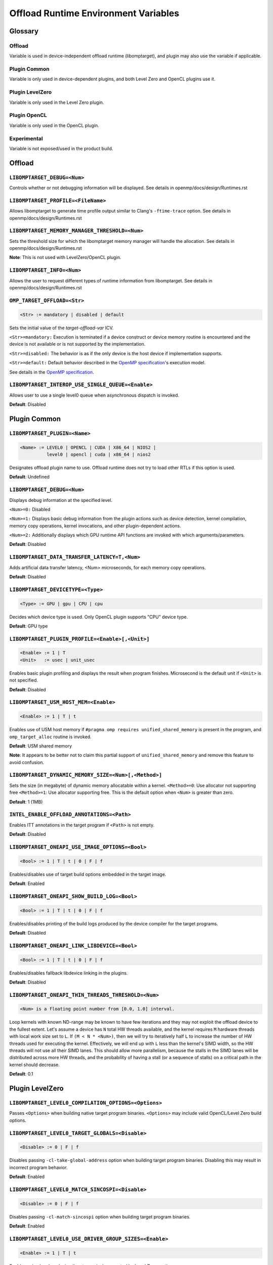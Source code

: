 .. INTEL_CUSTOMIZATION

..
  INTEL CONFIDENTIAL
 
  Modifications, Copyright (C) 2022 Intel Corporation
 
  This software and the related documents are Intel copyrighted materials, and
  your use of them is governed by the express license under which they were
  provided to you ("License"). Unless the License provides otherwise, you may not
  use, modify, copy, publish, distribute, disclose or transmit this software or
  the related documents without Intel's prior written permission.
 
  This software and the related documents are provided as is, with no express
  or implied warranties, other than those that are expressly stated in the
  License.

Offload Runtime Environment Variables
=====================================

Glossary
--------

Offload
^^^^^^^
Variable is used in device-independent offload runtime (libomptarget), and
plugin may also use the variable if applicable.

Plugin Common
^^^^^^^^^^^^^
Variable is only used in device-dependent plugins, and both Level Zero and
OpenCL plugins use it.

Plugin LevelZero
^^^^^^^^^^^^^^^^
Variable is only used in the Level Zero plugin.

Plugin OpenCL
^^^^^^^^^^^^^
Variable is only used in the OpenCL plugin.

Experimental
^^^^^^^^^^^^
Variable is not exposed/used in the product build.


Offload
-------

``LIBOMPTARGET_DEBUG=<Num>``
^^^^^^^^^^^^^^^^^^^^^^^^^^^^
Controls whether or not debugging information will be displayed.
See details in openmp/docs/design/Runtimes.rst

``LIBOMPTARGET_PROFILE=<FileName>``
^^^^^^^^^^^^^^^^^^^^^^^^^^^^^^^^^^^
Allows libomptarget to generate time profile output similar to Clang's
``-ftime-trace`` option.
See details in openmp/docs/design/Runtimes.rst

``LIBOMPTARGET_MEMORY_MANAGER_THRESHOLD=<Num>``
^^^^^^^^^^^^^^^^^^^^^^^^^^^^^^^^^^^^^^^^^^^^^^^
Sets the threshold size for which the libomptarget memory manager will handle
the allocation.
See details in openmp/docs/design/Runtimes.rst

**Note**: This is not used with LevelZero/OpenCL plugin.

``LIBOMPTARGET_INFO=<Num>``
^^^^^^^^^^^^^^^^^^^^^^^^^^^
Allows the user to request different types of runtime information from
libomptarget.
See details in openmp/docs/design/Runtimes.rst

``OMP_TARGET_OFFLOAD=<Str>``
^^^^^^^^^^^^^^^^^^^^^^^^^^^^
.. code-block:: rst

  <Str> := mandatory | disabled | default

Sets the initial value of the *target-offload-var* ICV.

``<Str>=mandatory:`` Execution is terminated if a device construct or device
memory routine is encountered and the device is not available or is not
supported by the implementation.

``<Str>=disabled:`` The behavior is as if the only device is the host device if
implementation supports.

``<Str>=default:`` Default behavior described in the `OpenMP specification`_'s
execution model.

See details in the `OpenMP specification`_.

.. _`OpenMP specification`: https://www.openmp.org/spec-html/5.1/openmp.html

``LIBOMPTARGET_INTEROP_USE_SINGLE_QUEUE=<Enable>``
^^^^^^^^^^^^^^^^^^^^^^^^^^^^^^^^^^^^^^^^^^^^^^^^^^
Allows user to use a single level0 queue when asynchronous dispatch is
invoked.  

.. code-block:: rst
  <Enable> := 1

**Default**: Disabled


Plugin Common
-------------

``LIBOMPTARGET_PLUGIN=<Name>``
^^^^^^^^^^^^^^^^^^^^^^^^^^^^^^
.. code-block:: rst

  <Name> := LEVEL0 | OPENCL | CUDA | X86_64 | NIOS2 |
            level0 | opencl | cuda | x86_64 | nios2

Designates offload plugin name to use.
Offload runtime does not try to load other RTLs if this option is used.

**Default**: Undefined

``LIBOMPTARGET_DEBUG=<Num>``
^^^^^^^^^^^^^^^^^^^^^^^^^^^^
Displays debug information at the specified level.

``<Num>=0:`` Disabled

``<Num>=1:`` Displays basic debug information from the plugin actions such as
device detection, kernel compilation, memory copy operations, kernel
invocations, and other plugin-dependent actions.

``<Num>=2:`` Additionally displays which GPU runtime API functions are invoked
with which arguments/parameters.

**Default**: Disabled

``LIBOMPTARGET_DATA_TRANSFER_LATENCY=T,<Num>``
^^^^^^^^^^^^^^^^^^^^^^^^^^^^^^^^^^^^^^^^^^^^^^
Adds artificial data transfer latency, <Num> microseconds, for each memory
copy operations.

**Default**: Disabled

``LIBOMPTARGET_DEVICETYPE=<Type>``
^^^^^^^^^^^^^^^^^^^^^^^^^^^^^^^^^^
.. code-block:: rst

  <Type> := GPU | gpu | CPU | cpu

Decides which device type is used.
Only OpenCL plugin supports "CPU" device type.

**Default**: GPU type

``LIBOMPTARGET_PLUGIN_PROFILE=<Enable>[,<Unit>]``
^^^^^^^^^^^^^^^^^^^^^^^^^^^^^^^^^^^^^^^^^^^^^^^^^
.. code-block:: rst

  <Enable> := 1 | T
  <Unit>   := usec | unit_usec

Enables basic plugin profiling and displays the result when program finishes.
Microsecond is the default unit if ``<Unit>`` is not specified.

**Default**: Disabled

``LIBOMPTARGET_USM_HOST_MEM=<Enable>``
^^^^^^^^^^^^^^^^^^^^^^^^^^^^^^^^^^^^^^
.. code-block:: rst

  <Enable> := 1 | T | t

Enables use of USM host memory if ``#pragma omp requires unified_shared_memory``
is present in the program, and ``omp_target_alloc`` routine is invoked.

**Default**: USM shared memory

**Note**: It appears to be better not to claim this partial support of
``unified_shared_memory`` and remove this feature to avoid confusion.

``LIBOMPTARGET_DYNAMIC_MEMORY_SIZE=<Num>[,<Method>]``
^^^^^^^^^^^^^^^^^^^^^^^^^^^^^^^^^^^^^^^^^^^^^^^^^^^^^
Sets the size (in megabyte) of dynamic memory allocatable within a kernel.
``<Method>=0``: Use allocator not supporting free
``<Method>=1``: Use allocator supporting free. This is the default option when
``<Num>`` is greater than zero.

**Default**: 1 (1MB)

``INTEL_ENABLE_OFFLOAD_ANNOTATIONS=<Path>``
^^^^^^^^^^^^^^^^^^^^^^^^^^^^^^^^^^^^^^^^^^^
Enables ITT annotations in the target program if ``<Path>`` is not empty.

**Default**: Disabled

``LIBOMPTARGET_ONEAPI_USE_IMAGE_OPTIONS=<Bool>``
^^^^^^^^^^^^^^^^^^^^^^^^^^^^^^^^^^^^^^^^^^^^^^^^
.. code-block:: rst

  <Bool> := 1 | T | t | 0 | F | f

Enables/disables use of target build options embedded in the target image.

**Default**: Enabled

``LIBOMPTARGET_ONEAPI_SHOW_BUILD_LOG=<Bool>``
^^^^^^^^^^^^^^^^^^^^^^^^^^^^^^^^^^^^^^^^^^^^^
.. code-block:: rst

  <Bool> := 1 | T | t | 0 | F | f

Enables/disables printing of the build logs produced by the device compiler
for the target programs.

**Default**: Disabled

``LIBOMPTARGET_ONEAPI_LINK_LIBDEVICE=<Bool>``
^^^^^^^^^^^^^^^^^^^^^^^^^^^^^^^^^^^^^^^^^^^^^
.. code-block:: rst

  <Bool> := 1 | T | t | 0 | F | f

Enables/disables fallback libdevice linking in the plugins.

**Default**: Disabled

``LIBOMPTARGET_ONEAPI_THIN_THREADS_THRESHOLD=<Num>``
^^^^^^^^^^^^^^^^^^^^^^^^^^^^^^^^^^^^^^^^^^^^^^^^^^^^
.. code-block:: rst

  <Num> is a floating point number from [0.0, 1.0] interval.

Loop kernels with known ND-range may be known to have few iterations
and they may not exploit the offload device to the fullest extent.
Let's assume a device has ``N`` total HW threads available,
and the kernel requires ``M`` hardware threads with local work size
set to ``L``.
If ``(M < N * <Num>)``, then we will try to iteratively half ``L``
to increase the number of HW threads used for executing the kernel.
Effectively, we will end up with ``L`` less than the kernel's SIMD width,
so the HW threads will not use all their SIMD lanes.
This should allow more parallelism, because the stalls in the SIMD lanes
will be distributed across more HW threads, and the probability
of having a stall (or a sequence of stalls) on a critical path
in the kernel should decrease.

**Default**: 0.1

Plugin LevelZero
----------------

``LIBOMPTARGET_LEVEL0_COMPILATION_OPTIONS=<Options>``
^^^^^^^^^^^^^^^^^^^^^^^^^^^^^^^^^^^^^^^^^^^^^^^^^^^^^
Passes ``<Options>`` when building native target program binaries.
``<Options>`` may include valid OpenCL/Level Zero build options.

``LIBOMPTARGET_LEVEL0_TARGET_GLOBALS=<Disable>``
^^^^^^^^^^^^^^^^^^^^^^^^^^^^^^^^^^^^^^^^^^^^^^^^
.. code-block:: rst

  <Disable> := 0 | F | f

Disables passing ``-cl-take-global-address`` option when building target
program binaries. Disabling this may result in incorrect program behavior.

| **Default**: Enabled

``LIBOMPTARGET_LEVEL0_MATCH_SINCOSPI=<Disable>``
^^^^^^^^^^^^^^^^^^^^^^^^^^^^^^^^^^^^^^^^^^^^^^^^
.. code-block:: rst

  <Disable> := 0 | F | f

Disables passing ``-cl-match-sincospi`` option when building target program
binaries.

**Default**: Enabled

``LIBOMPTARGET_LEVEL0_USE_DRIVER_GROUP_SIZES=<Enable>``
^^^^^^^^^^^^^^^^^^^^^^^^^^^^^^^^^^^^^^^^^^^^^^^^^^^^^^^
.. code-block:: rst

  <Enable> := 1 | T | t

Enables using local work size (i.e., team size) suggested by Level Zero
runtime.

**Default**: Disabled

``LIBOMPTARGET_DEVICES=<DeviceKind>``
^^^^^^^^^^^^^^^^^^^^^^^^^^^^^^^^^^^^^
.. code-block:: rst

  <DeviceKind> := DEVICE | SUBDEVICE | SUBSUBDEVICE | ALL |
                  device | subdevice | subsubdevice | all

Controls how subdevices are exposed to users.

``DEVICE/device``: Only top-level devices are reported as OpenMP devices, and
``subdevice`` clause is supported.

``SUBDEVICE/subdevice``: Only 1st-level subdevices are reported as OpenMP
devices, and ``subdevice`` clause is ignored.

``SUBSUBDEVICE/subsubdevice``: Only 2nd-level subdevices are reported as OpenMP
devices, and ``subdevice`` clause is ignored. On Intel GPU using Level Zero
backend, limiting the ``subsubdevice`` to a single compute slice within a tile
also requires setting additional GPU compute runtime environment variable
``CFESingleSliceDispatchCCSMode=1``.

``ALL/all``: All top-level devices and their subdevices are reported as OpenMP
devices, and ``subdevice`` clause is ignored. This is not supported on Intel GPU
and is being deprecated.

**Default**: Equivalent to ``<DeviceKind>=device``

``LIBOMPTARGET_LEVEL0_MEMORY_POOL=<Option>``
^^^^^^^^^^^^^^^^^^^^^^^^^^^^^^^^^^^^^^^^^^^^
.. code-block:: rst

  <Option>       := 0 | <PoolInfoList>
  <PoolInfoList> := <PoolInfo>[,<PoolInfoList>]
  <PoolInfo>     := <MemType>[,<AllocMax>[,<Capacity>[,<PoolSize>]]]
  <MemType>      := all | device | host | shared
  <AllocMax>     := positive integer or empty, max allocation size in MB
  <Capacity>     := positive integer or empty, number of allocations from a
                    single block
  <PoolSize>     := positive integer or empty, max pool size in MB

Controls how reusable memory pool is configured.
Pool is a list of memory blocks that can serve at least ``<Capacity>``
allocations of up to ``<AllocMax>`` size from a single block, with total size
not exceeding ``<PoolSize>``.

**Default**: Equivalent to ``<Option>=device,1,4,256,host,1,4,256,shared,8,4,256``

``LIBOMPTARGET_LEVEL0_USE_COPY_ENGINE=<Value>``
^^^^^^^^^^^^^^^^^^^^^^^^^^^^^^^^^^^^^^^^^^^^^^^
.. code-block:: rst

  <Value>   := <Disable> | <Type>
  <Disable> := 0 | F | f
  <Type>    := main | link | all

Controls how to use copy engines for data transfer if device supports.

``0 | F | f``: Disables use of copy engines.
``main``: Enables only main copy engines if device supports.
``link``: Enables only link copy engines if device supports.
``all``: Enables all copy engines if device supports.

**Default**: all

``LIBOMPTARGET_LEVEL0_DEFAULT_TARGET_MEM=<MemType>``
^^^^^^^^^^^^^^^^^^^^^^^^^^^^^^^^^^^^^^^^^^^^^^^^^^^^
.. code-block:: rst

  <MemType> := DEVICE | HOST | SHARED | device | host | shared

Decides memory type returned by ``omp_target_alloc`` routine.

**Default**: device

``LIBOMPTARGET_LEVEL0_USE_DEVICE_MEM=<Enable>``
^^^^^^^^^^^^^^^^^^^^^^^^^^^^^^^^^^^^^^^^^^^^^^^
.. code-block:: rst

  <Enable> := 1 | T | t

Uses device memory type for ``omp_target_alloc`` routine.

**Note**: Default is already *device*, so we should remove this

``LIBOMPTARGET_LEVEL0_SUBSCRIPTION_RATE=<Num>``
^^^^^^^^^^^^^^^^^^^^^^^^^^^^^^^^^^^^^^^^^^^^^^^
Sets over-subscription parameter that is used when computing the team
size/counts for a target region.

**Default**: 4

``LIBOMPTARGET_ONEAPI_REDUCTION_SUBSCRIPTION_RATE=<Num>``
^^^^^^^^^^^^^^^^^^^^^^^^^^^^^^^^^^^^^^^^^^^^^^^^^^^^^^^^^
Sets under-subscription parameter that is used when computing the team
counts for a target region that requires cross-team reduction updates.

  <Num> is a number greater than or equal to 0.

'0' disables special handling for kernels with reductions, so
``LIBOMPTARGET_LEVEL0_SUBSCRIPTION_RATE`` takes the effect.

**Default**: 8 for discrete devices, 1 for non-discrete devices or/and
for kernels that use atomic-free reductions.

``LIBOMPTARGET_LEVEL0_KERNEL_WIDTH=<Width>``
^^^^^^^^^^^^^^^^^^^^^^^^^^^^^^^^^^^^^^^^^^^^
.. code-block:: rst

  <Width> := 8 | 16 | 32

Forces use of ``<Width>`` when computing the team size/counts for a target
region.

**Default**: Use existing kernel property

``LIBOMPTARGET_LEVEL0_STAGING_BUFFER_SIZE=<Num>``
^^^^^^^^^^^^^^^^^^^^^^^^^^^^^^^^^^^^^^^^^^^^^^^^^
Sets the staging buffer size to ``<Num>`` KB.
Staging buffer is used in copy operations between host and device as a
temporary storage for two-step copy operation. The buffer is only used for
discrete devices.

**Default**: 16

``LIBOMPTARGET_LEVEL_ZERO_COMMAND_BATCH=<Value>``
^^^^^^^^^^^^^^^^^^^^^^^^^^^^^^^^^^^^^^^^^^^^^^^^^
.. code-block:: rst

  <Value> := <Type>[,<Count>]
  <Type>  := none | NONE | copy | COPY | compute | COMPUTE
  <Count> := maximum number of commands to batch

Enables command batching for a target region.

``<Type>=none|NONE``: Disables command batching.
``<Type>=copy|COPY``: Enables command batching for a target region for data
transfer.
``<Type>=compute|COMPUTE``: Enables command batching for a target region for
data transfer and compute, disabling use of copy engine.

If ``<Type>`` is either ``copy`` or ``compute`` (enabled) and ``<Count>`` is not
specified, batching is performed for all eligible commands for the target
region.

**Default**: ``<Type>=none`` (Disabled)

``LIBOMPTARGET_LEVEL_ZERO_USE_MULTIPLE_COMPUTE_QUEUES=<Bool>``
^^^^^^^^^^^^^^^^^^^^^^^^^^^^^^^^^^^^^^^^^^^^^^^^^^^^^^^^^^^^^^
.. code-block:: rst

  <Bool> := 1 | T | t | 0 | F | f

Enables/disables using multiple compute queues for multiple host threads if the
device supports.

**Default**: Disabled

``LIBOMPTARGET_LEVEL_ZERO_USE_IMMEDIATE_COMMAND_LIST=<Value>``
^^^^^^^^^^^^^^^^^^^^^^^^^^^^^^^^^^^^^^^^^^^^^^^^^^^^^^^^^^^^^^
.. code-block:: rst

  <True>  := 1 | T | t
  <False> := 0 | F | f
  <Bool>  := <True> | <False>
  <Value> := <Bool> | compute | COMPUTE | copy | COPY | all | ALL

Enables/disables using immediate command list for kernel submission and/or
memory copy operations.

``compute``: Enables immediate command list for kernel submission
``copy``: Enables immediate command list for memory copy operations
``all``: Enables immediate command list for kernel submission and memory copy
operations
``<True>``: Equivalent to ``compute``
``<False>``: Immediate command list is disabled

**Default**: Disabled

``LIBOMPTARGET_LEVEL_ZERO_INTEROP_USE_IMMEDIATE_COMMAND_LIST=<Value>``
^^^^^^^^^^^^^^^^^^^^^^^^^^^^^^^^^^^^^^^^^^^^^^^^^^^^^^^^^^^^^^^^^^^^^^
.. code-block:: rst

  <Value> := 1 | T | t | 0 | F | f

Enables/disables using immediate command list instead of queue for interop objects

**Default**: Disabled

``LIBOMPTARGET_LEVEL_ZERO_REDUCTION_POOL=<PoolInfo>``
^^^^^^^^^^^^^^^^^^^^^^^^^^^^^^^^^^^^^^^^^^^^^^^^^^^^^
.. code-block:: rst

  <PoolInfo> := <AllocMax>[,<Capacity>[,<PoolSize>]]
  <AllocMax> := positive integer, max allocation size in MB
  <Capacity> := positive integer, number of allocations from a single block
  <PoolSize> := positive integer, max pool size in MB

Controls how dedicated reduction scratch pool is configured.

**Default**: Equivalent to ``<PooInfo>=256,8,8192``

Plugin OpenCL
-------------

``LIBOMPTARGET_OPENCL_DATA_TRANSFER_METHOD=<Method>``
^^^^^^^^^^^^^^^^^^^^^^^^^^^^^^^^^^^^^^^^^^^^^^^^^^^^^
.. code-block:: rst

  <Method> := 0 | 1 | 2

Uses the specified method when performing memory copy operations.
This is only effective when ``LIBOMPTARGET_OPENCL_USE_SVM=1``.

``<Method>=0``: Uses ``clEnqueueRead/WriteBuffer`` API function on a temporary
OpenCL buffer (``cl_mem``) created from a SVM pointer.

``<Method>=1``: Uses ``clEnqueueSVMMap/Unmap`` API function.

``<Method>=2``: Uses ``clEnqueueSVMMemcpy`` API function.

**Default**: ``<Method>=1`` if ``LIBOMPTARGET_OPENCL_USE_SVM=1``

``LIBOMPTARGET_OPENCL_SUBSCRIPTION_RATE=<Num>``
^^^^^^^^^^^^^^^^^^^^^^^^^^^^^^^^^^^^^^^^^^^^^^^
Sets over-subscription parameter that is used when computing the team
size/counts for a target region.

**Default**: 4

``LIBOMPTARGET_ONEAPI_REDUCTION_SUBSCRIPTION_RATE=<Num>``
^^^^^^^^^^^^^^^^^^^^^^^^^^^^^^^^^^^^^^^^^^^^^^^^^^^^^^^^^
Sets under-subscription parameter that is used when computing the team
counts for a target region that requires cross-team reduction updates.

  <Num> is a number greater than or equal to 0.

'0' disables special handling for kernels with reductions, so
``LIBOMPTARGET_OPENCL_SUBSCRIPTION_RATE`` takes the effect.

**Default**: 8 for discrete devices, 1 for non-discrete devices or/and
for kernels that use atomic-free reductions.

``LIBOMPTARGET_ENABLE_SIMD=<Enable>``
^^^^^^^^^^^^^^^^^^^^^^^^^^^^^^^^^^^^^
.. code-block:: rst

  <Enable> : 1 | T

TODO

``LIBOMPTARGET_OPENCL_INTEROP_QUEUE=<QueueType>``
^^^^^^^^^^^^^^^^^^^^^^^^^^^^^^^^^^^^^^^^^^^^^^^^^
.. code-block:: rst

  <QueueType> := inorder_async | inorder_shared_sync

Decides queue properties used in a custom interop object.
Custom interop is different from OpenMP 5.1 interop and is not user-facing
interface.

``<QueueType>=inorder_async``: Returns a new in-order OpenCL queue for interop
objects created for asynchronous usage.

``<QueueType>=inorder_shared_sync``: Returns an existing in-order OpenCL queue
for interop obejcts created for synchronous usage.

**Default**: New in-order queue for synchronous, existing out-of-order queue for
asynchronous usage.

``LIBOMPTARGET_OPENCL_COMPILATION_OPTIONS=<Options>``
^^^^^^^^^^^^^^^^^^^^^^^^^^^^^^^^^^^^^^^^^^^^^^^^^^^^^
Passes ``<Options>`` when compiling target programs.
``<Options>`` may include valid OpenCL build options.

``LIBOMPTARGET_OPENCL_LINKING_OPTIONS=<Options>``
^^^^^^^^^^^^^^^^^^^^^^^^^^^^^^^^^^^^^^^^^^^^^^^^^
Passes ``<Options>`` when linking target programs.
``<Options>`` may include valid OpenCL build options.

``LIBOMPTARGET_OPENCL_TARGET_GLOBALS=<Disable>``
^^^^^^^^^^^^^^^^^^^^^^^^^^^^^^^^^^^^^^^^^^^^^^^^
.. code-block:: rst

  <Disable> := 0 | F | f

Disables passing ``-cl-take-global-address`` option when building target program
binaries. Disabling this may result in incorrect program behavior.

**Default**: Enabled

``LIBOMPTARGET_OPENCL_MATCH_SINCOSPI=<Disable>``
^^^^^^^^^^^^^^^^^^^^^^^^^^^^^^^^^^^^^^^^^^^^^^^^
.. code-block:: rst

  <Disable> := 0 | F | f

Disables passing ``-cl-match-sincospi`` option when building target program
binaries.

**Default**: Enabled

``LIBOMPTARGET_OPENCL_USE_DRIVER_GROUP_SIZES=<Enable>``
^^^^^^^^^^^^^^^^^^^^^^^^^^^^^^^^^^^^^^^^^^^^^^^^^^^^^^^
.. code-block:: rst

  <Enable> := 1 | T | t

Enables using local work size (i.e., team size) suggested by OpenCL runtime.

**Default**: Disabled

``LIBOMPTARGET_OPENCL_USE_SVM=<Bool>``
^^^^^^^^^^^^^^^^^^^^^^^^^^^^^^^^^^^^^^
.. code-block:: rst

  <Bool> := 1 | T | t | 0 | F | f

Enables/disables using SVM memory for default memory type.

**Default**: Disabled (USM device by default)

``LIBOMPTARGET_OPENCL_USE_BUFFER=<Enable>``
^^^^^^^^^^^^^^^^^^^^^^^^^^^^^^^^^^^^^^^^^^^
.. code-block:: rst

  <Enable> := 1 | T | t

Enables using OpenCL buffer (``cl_mem``) for memory allocated by
``omp_target_alloc`` routine.

**Default**: Disabled

``LIBOMPTARGET_OPENCL_USE_SINGLE_CONTEXT=<Enable>``
^^^^^^^^^^^^^^^^^^^^^^^^^^^^^^^^^^^^^^^^^^^^^^^^^^^
.. code-block:: rst

  <Enable> := 1 | T | t

Enables using a single OpenCL context for all devices under the same platform.

**Default**: Disabled (single context per device)


Experimental
------------

``LIBOMPTARGET_DUMP_TARGET_IMAGE=<Enable>``
^^^^^^^^^^^^^^^^^^^^^^^^^^^^^^^^^^^^^^^^^^^
.. code-block:: rst

  <Enable> := 1 | T | t

Dumps target binaries embeded in the fat binary to the current directory.

**Default**: Disabled

``LIBOMPTARGET_LOCAL_WG_SIZE=<SizeDesc>``
^^^^^^^^^^^^^^^^^^^^^^^^^^^^^^^^^^^^^^^^^
.. code-block:: rst

  <SizeDesc> := {<NumX>,<NumY>,<NumZ>}

Forces using the specified size description for local work size (team size).
This is for internal experiments and may not work correctly in certain cases.

``LIBOMPTARGET_GLOBAL_WG_SIZE=<SizeDesc>``
^^^^^^^^^^^^^^^^^^^^^^^^^^^^^^^^^^^^^^^^^^
.. code-block:: rst

  <SizeDesc> := {<NumX>,<NumY>,<NumZ>}

Forces using the specified size description for global work size (team size *
team count). This is for internal experiments and may not work correctly in
certain cases.

.. END INTEL_CUSTOMIZATION
